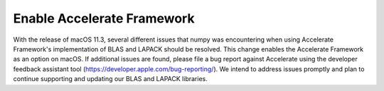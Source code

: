 Enable Accelerate Framework
----------------------------
With the release of macOS 11.3, several different issues that
numpy was encountering when using Accelerate Framework's
implementation of BLAS and LAPACK should be resolved.  This
change enables the Accelerate Framework as an option on macOS.
If additional issues are found, please file a bug report
against Accelerate using the developer feedback assistant
tool (https://developer.apple.com/bug-reporting/). We
intend to address issues promptly and plan to continue
supporting and updating our BLAS and LAPACK libraries.
